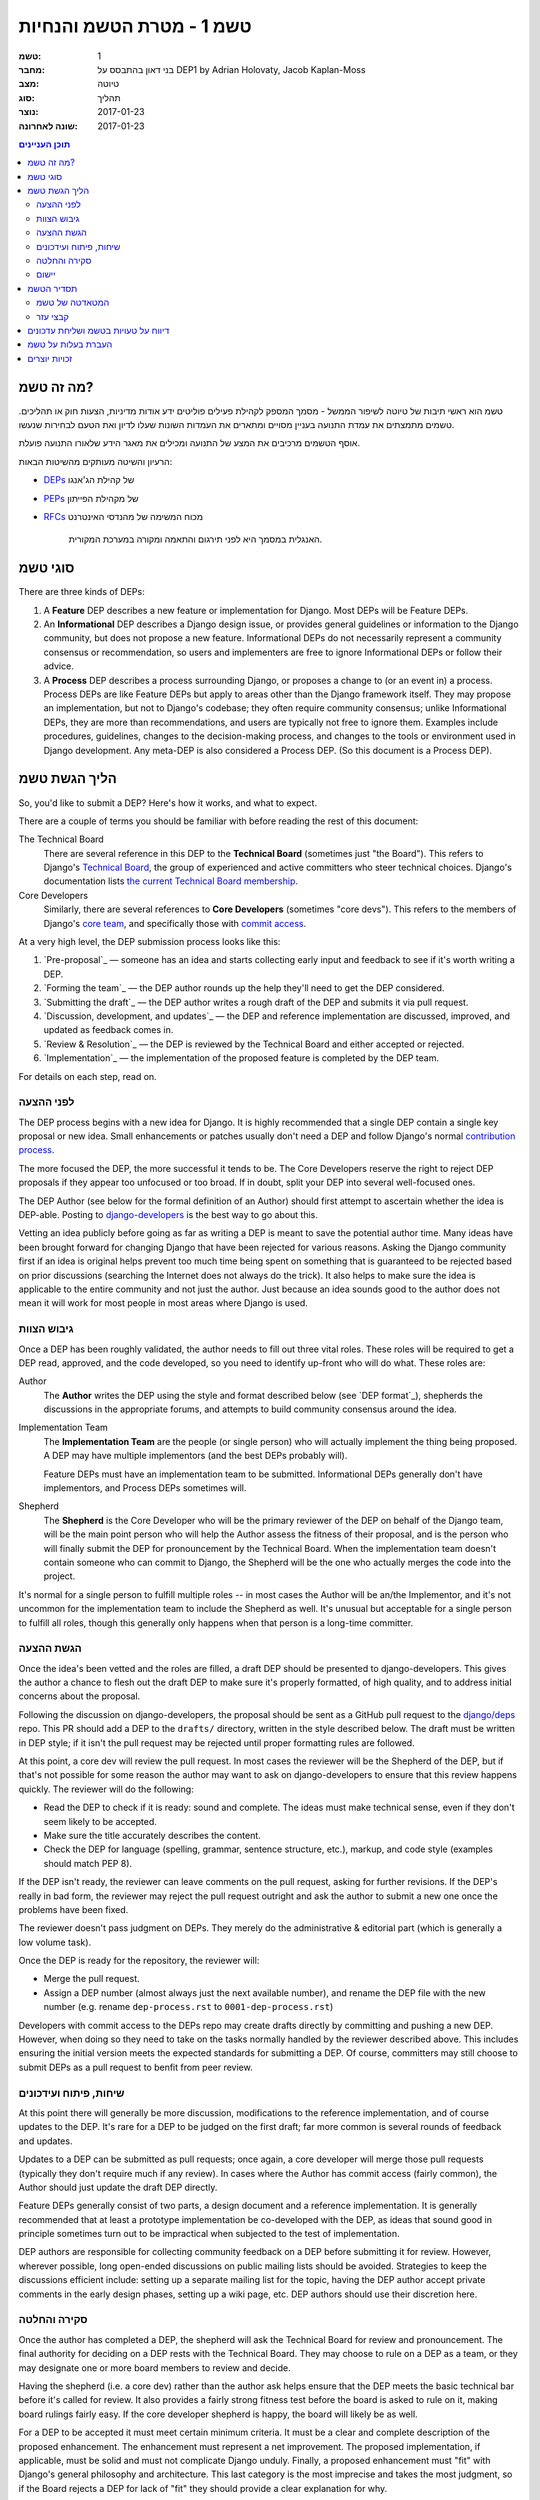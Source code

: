 =========================
טשמ 1 - מטרת הטשמ והנחיות
=========================

:טשמ: 1
:מחבר: בני דאון בהתבסס על DEP1 by Adrian Holovaty, Jacob Kaplan-Moss
:מצב: טיוטה
:סוג: תהליך 
:נוצר: 2017-01-23
:שונה לאחרונה: 2017-01-23

.. contents:: תוכן העניינים
   :depth: 3
   :local:

מה זה טשמ?
==========

טשמ הוא ראשי תיבות של טיוטה לשיפור הממשל - מסמך המספק לקהילת פעילים פוליטים
ידע אודות מדיניות, הצעות חוק או תהליכים. טשמים מתמצתים את עמדת התנועה בעניין מסויים
ומתארים את העמדות השונות שעלו לדיון ואת הטעם לבחירות שנעשו.

אוסף הטשמים מרכיבים את המצע של התנועה ומכילים את מאגר הידע שלאורו התנועה פועלת. 

הרעיון והשיטה מעותקים מהשיטות הבאות:

* `DEPs <https://https://github.com/django/deps>`_ של קהילת הג'אנגו
* `PEPs <https://www.python.org/dev/peps/>`_ של מקהילת הפייתון
* `RFCs <https://datatracker.ietf.org/doc/rfc2026/>`_ מכוח המשימה של מהנדסי
  האינטרנט

    האנגלית במסמך היא לפני תירגום והתאמה ומקורה במערכת המקורית.


סוגי טשמ
========

There are three kinds of DEPs:

1. A **Feature** DEP describes a new feature or implementation
   for Django. Most DEPs will be Feature DEPs.

2. An **Informational** DEP describes a Django design issue, or
   provides general guidelines or information to the Django community,
   but does not propose a new feature. Informational DEPs do not
   necessarily represent a community consensus or
   recommendation, so users and implementers are free to ignore
   Informational DEPs or follow their advice.

3. A **Process** DEP describes a process surrounding Django, or
   proposes a change to (or an event in) a process.  Process DEPs are
   like Feature DEPs but apply to areas other than the Django
   framework itself.  They may propose an implementation, but not to
   Django's codebase; they often require community consensus; unlike
   Informational DEPs, they are more than recommendations, and users
   are typically not free to ignore them.  Examples include
   procedures, guidelines, changes to the decision-making process, and
   changes to the tools or environment used in Django development.
   Any meta-DEP is also considered a Process DEP. (So this document
   is a Process DEP).

הליך הגשת טשמ
=============

So, you'd like to submit a DEP? Here's how it works, and what to expect.

There are a couple of terms you should be familiar with before reading the
rest of this document:

The Technical Board
    There are several reference in this DEP to the **Technical Board**
    (sometimes just "the Board"). This refers to Django's `Technical Board
    <https://docs.djangoproject.com/en/dev/internals/organization/#technical-
    board>`_, the group of experienced and active committers who steer technical
    choices. Django's documentation lists `the current Technical Board
    membership <https://docs.djangoproject.com/en/dev/internals/roles
    /#technical-board>`_.

Core Developers
    Similarly, there are several references to **Core Developers** (sometimes
    "core devs"). This refers to the members of Django's `core team
    <https://docs.djangoproject.com/en/dev/internals/organization/#core-team>`_,
    and specifically those with `commit access
    <https://docs.djangoproject.com/en/dev/internals/roles/#committers>`_.

At a very high level, the DEP submission process looks like this:

1. `Pre-proposal`_ — someone has an idea and starts collecting early input and
   feedback to see if it's worth writing a DEP.

2. `Forming the team`_ — the DEP author rounds up the help they'll need to get
   the DEP considered.

3. `Submitting the draft`_ — the DEP author writes a rough draft of the DEP and
   submits it via pull request.

4. `Discussion, development, and updates`_ — the DEP and reference
   implementation are discussed, improved, and updated as feedback comes in.

5. `Review & Resolution`_ — the DEP is reviewed by the Technical Board and
   either accepted or rejected.

6. `Implementation`_ — the implementation of the proposed feature is completed
   by the DEP team.

For details on each step, read on.

לפני ההצעה
----------

The DEP process begins with a new idea for Django.  It is highly recommended
that a single DEP contain a single key proposal or new idea. Small enhancements
or patches usually don't need a DEP and follow Django's normal `contribution
process <https://docs.djangoproject.com/en/dev/internals/contributing/>`_.

The more focused the DEP, the more successful it tends to be.  The Core
Developers reserve the right to reject DEP proposals if they appear too
unfocused or too broad.  If in doubt, split your DEP into several well-focused
ones.

The DEP Author (see below for the formal definition of an Author)
should first attempt to ascertain whether the idea is DEP-able.  Posting to
`django-developers <https://docs.djangoproject.com/en/dev/internals/mailing-
lists /#django-developers-mailing-list>`_ is the best way to go about this.

Vetting an idea publicly before going as far as writing a DEP is meant to save
the potential author time. Many ideas have been brought forward for changing
Django that have been rejected for various reasons. Asking the Django community
first if an idea is original helps prevent too much time being spent on
something that is guaranteed to be rejected based on prior discussions
(searching the Internet does not always do the trick). It also helps to make
sure the idea is applicable to the entire community and not just the author.
Just because an idea sounds good to the author does not mean it will work for
most people in most areas where Django is used.

גיבוש הצוות
-----------

Once a DEP has been roughly validated, the author needs to fill out three vital
roles. These roles will be required to get a DEP read, approved, and the code
developed, so you need to identify up-front who will do what. These roles are:

Author
    The **Author** writes the DEP using the style and format described below
    (see `DEP format`_), shepherds the discussions in the appropriate forums,
    and attempts to build community consensus around the idea.

Implementation Team
    The **Implementation Team** are the people (or single person) who will
    actually implement the thing being proposed. A DEP may have multiple
    implementors (and the best DEPs probably will).

    Feature DEPs must have an implementation team to be submitted. Informational
    DEPs generally don't have implementors, and Process DEPs sometimes will.

Shepherd
    The **Shepherd** is the Core Developer who will be the primary reviewer
    of the DEP on behalf of the Django team, will be the main point person
    who will help the Author assess the fitness of their proposal, and
    is the person who will finally submit the DEP for pronouncement by the
    Technical Board. When the implementation team doesn't contain someone
    who can commit to Django, the Shepherd will be the one who actually merges
    the code into the project. 

It's normal for a single person to fulfill multiple roles -- in most cases the
Author will be an/the Implementor, and it's not uncommon for the implementation
team to include the Shepherd as well. It's unusual but acceptable for a single
person to fulfill all roles, though this generally only happens when that person
is a long-time committer.

הגשת ההצעה
----------

Once the idea's been vetted and the roles are filled, a draft DEP should be
presented to django-developers. This gives the author a chance to flesh out the
draft DEP to make sure it's properly formatted, of high quality, and to address
initial concerns about the proposal.

Following the discussion on django-developers, the proposal should be sent as a
GitHub pull request to the `django/deps <https://github.com/django/deps>`_ repo.
This PR should add a DEP to the ``drafts/`` directory, written in the style
described below. The draft must be written in DEP style; if it isn't the pull
request may be rejected until proper formatting rules are followed.

At this point, a core dev will review the pull request. In most cases the
reviewer will be the Shepherd of the DEP, but if that's not possible for some
reason the author may want to ask on django-developers to ensure that this
review happens quickly. The reviewer will do the following:

* Read the DEP to check if it is ready: sound and complete.  The ideas
  must make technical sense, even if they don't seem likely to be
  accepted.

* Make sure the title accurately describes the content.

* Check the DEP for language (spelling, grammar, sentence structure,
  etc.), markup, and code style (examples should match PEP 8).

If the DEP isn't ready, the reviewer can leave comments on the pull request,
asking for further revisions. If the DEP's really in bad form, the reviewer
may reject the pull request outright and ask the author to submit a new one
once the problems have been fixed.

The reviewer doesn't pass judgment on DEPs.  They merely do the administrative &
editorial part (which is generally a low volume task).

Once the DEP is ready for the repository, the reviewer will:

* Merge the pull request.

* Assign a DEP number (almost always just the next available number), and rename
  the DEP file with the new number (e.g. rename ``dep-process.rst`` to 
  ``0001-dep-process.rst``)

Developers with commit access to the DEPs repo may create drafts directly by
committing and pushing a new DEP. However, when doing so they need to take on
the tasks normally handled by the reviewer described above. This includes
ensuring the initial version meets the expected standards for submitting a DEP.
Of course, committers may still choose to submit DEPs as a pull request to
benfit from peer review.

שיחות, פיתוח ועידכונים
----------------------

At this point there will generally be more discussion, modifications to the
reference implementation, and of course updates to the DEP. It's rare for
a DEP to be judged on the first draft; far more common is several rounds
of feedback and updates.

Updates to a DEP can be submitted as pull requests; once again,
a core developer will merge those pull requests (typically they don't
require much if any review). In cases where the Author has commit access
(fairly common), the Author should just update the draft DEP directly.

Feature DEPs generally consist of two parts, a design document and a
reference implementation.  It is generally recommended that at least a
prototype implementation be co-developed with the DEP, as ideas that sound
good in principle sometimes turn out to be impractical when subjected to the
test of implementation.

DEP authors are responsible for collecting community feedback on a DEP
before submitting it for review. However, wherever possible, long
open-ended discussions on public mailing lists should be avoided.
Strategies to keep the discussions efficient include: setting up a
separate mailing list for the topic, having the DEP author accept
private comments in the early design phases, setting up a wiki page, etc.
DEP authors should use their discretion here.

סקירה והחלטה
------------

Once the author has completed a DEP, the shepherd will ask the Technical Board
for review and pronouncement. The final authority for deciding on a DEP rests
with the Technical Board. They may choose to rule on a DEP as a team, or they
may designate one or more board members to review and decide.

Having the shepherd (i.e. a core dev) rather than the author ask helps ensure
that the DEP meets the basic technical bar before it's called for review. It
also provides a fairly strong fitness test before the board is asked to rule on
it, making board rulings fairly easy. If the core developer shepherd is happy,
the board will likely be as well.

For a DEP to be accepted it must meet certain minimum criteria.  It must be a
clear and complete description of the proposed enhancement. The enhancement must
represent a net improvement. The proposed implementation, if applicable, must be
solid and must not complicate Django unduly. Finally, a proposed enhancement
must "fit" with Django's general philosophy and architecture. This last category
is the most imprecise and takes the most judgment, so if the Board rejects a
DEP for lack of "fit" they should provide a clear explanation for why.

At this point, the DEP will be considered "Accepted" and moved to the
``accepted`` directory in the DEPs repo.

A DEP can also be "Withdrawn".  The DEP author or a core developer can assign
the DEP this status when the author is no longer interested in the DEP, or if no
progress is being made on the DEP.  Once a DEP is withdrawn, it's moved
to the ``withdrawn`` directory for reference. Later, another author may
resurrect the DEP by opening a pull request, updating (at least) the author,
and moving it back to ``draft``.

Finally, a DEP can also be "Rejected".  Perhaps after all is said and done it
was not a good idea.  It is still important to have a record of this
fact. Rejected DEPs will be moved to the ``rejected`` directory, and
generally should be updated with a rationale for rejection.

DEPs can also be superseded by a different DEP, rendering the original
obsolete.  This is intended for Informational DEPs, where version 2 of
an API can replace version 1.

יישום
-----

Finally, once a DEP has been accepted, the implementation must be completed. In
many cases some (or all) implementation will actually happen during the DEP
process: Feature DEPs will often have fairly complete implementations before
being reviewed by the board. When the implementation is complete and
incorporated into the main source code repository, the status will be changed to
"Final" and the DEP moved to the ``final`` directory.

תסדיר הטשמ
==========

To save everyone time reading DEPs, they need to follow a common format
and outline; this section describes that format. In most cases, it's probably
easiest to start with copying the provided `DEP template <../template.rst>`_,
and filling it in as you go. 

DEPs must be written in `reStructuredText <http://docutils.sourceforge.net/rst.html>`_ 
(the same format as Django's documentation). 

Each DEP should have the following parts:

#. A short descriptive title (e.g. "ORM expressions"), which is also reflected
   in the DEP's filename (e.g. ``0181-orm-expressions.rst``).

#. A preamble -- a rST `field list <http://docutils.sourceforge.net/docs/ref/rst/restructuredtext.html#field-lists>`_ 
   containing metadata about the DEP, including the DEP number, the names of the
   various members of the `DEP team <#forming- the-team>`_, and so forth. See
   `DEP Metadata`_ below for specific details.

#. Abstract -- a short (~200 word) description of the technical issue
   being addressed.

#. Specification -- The technical specification should describe the syntax and
   semantics of any new feature.  The specification should be detailed enough to
   allow implementation -- that is, developers other than the author should
   (given the right experience) be able to independently implement the feature,
   given only the DEP.

#. Motivation -- The motivation is critical for DEPs that want to add
   substantial new features or materially refactor existing ones.  It should
   clearly explain why the existing solutions are inadequate to address the
   problem that the DEP solves.  DEP submissions without sufficient motivation
   may be rejected outright.

#. Rationale -- The rationale fleshes out the specification by describing what
   motivated the design and why particular design decisions were made.  It
   should describe alternate designs that were considered and related work.

   The rationale should provide evidence of consensus within the community and
   discuss important objections or concerns raised during discussion.

#. Backwards Compatibility -- All DEPs that introduce backwards
   incompatibilities must include a section describing these incompatibilities
   and their severity.  The DEP must explain how the author proposes to deal
   with these incompatibilities.  DEP submissions without a sufficient backwards
   compatibility treatise may be rejected outright.

#. Reference Implementation -- The reference implementation must be completed
   before any DEP is given status "Final", but it need not be completed before
   the DEP is accepted.  While there is merit to the approach of reaching
   consensus on the specification and rationale before writing code, the
   principle of "rough consensus and running code" is still useful when it comes
   to resolving many discussions of API details.

   The final implementation must include tests and documentation, per Django's
   `contribution guidelines <https://docs.djangoproject.com/en/dev/internals/contributing/>`_.

#. Copyright/public domain -- Each DEP must be explicitly licensed
   as `CC0 <https://creativecommons.org/publicdomain/zero/1.0/>`_.

המטאדטה של טשמ
--------------

Each DEP must begin with some metadata given as an rST 
`field list <http://docutils.sourceforge.net/docs/ref/rst/restructuredtext.html#field-lists>`_. 
The headers must contain the following fields:

``DEP``
    The DEP number. In an initial pull request, this can be left out or given
    as ``XXXX``; the reviewer who merges the pull request will assign the DEP
    number.
``Type``
    ``Feature``, ``Informational``, or ``Process``
``Status``
    ``Draft``, ``Accepted``, ``Rejected``, ``Withdrawn``, ``Final``, or ``Superseded``
``Created``
    Original creation date of the DEP (in ``yyyy-mm-dd`` format)
``Last-Modified``
    Date the DEP was last modified (in ``yyyy-mm-dd`` format)
``Author``
    The DEP's author(s).
``Implementation-Team``
    The person/people who have committed to implementing this DEP
``Shepherd``
    The core developer "on point" for the DEP
``Requires``
    If this DEP depends on another DEP being implemented first,
    this should be a link to the required DEP.
``Django-Version`` (optional)
    For Feature DEPs, the version of Django (e.g. ``1.8``) that this
    feature will be released in.
``Replaces`` and ``Superseded-By`` (optional)
    These fields indicate that a DEP has been rendered obsolete. The newer DEP
    must have a ``Replaces`` header containing the number of the DEP that it
    rendered obsolete; the older DEP has a ``Superseded-By`` header pointing to
    the newer DEP.
``Resolution`` (optional)
    For DEPs that have been decided upon, this can be a link to the final
    rationale for acceptance/rejection. It's also reasonable to simply update
    the DEP with a "Resolution" section, in which case this header can be left
    out.

קבצי עזר
--------

DEPs may include auxiliary files such as diagrams.  Such files must be named
``XXXX-descriptive-title.ext``, where "XXXX" is the DEP number, 
"descriptive-title" is a short slug indicating what the file contains, and 
"ext" is replaced by the actual file extension (e.g. "png").

דיווח על טעויות בטשמ ושליחת עדכונים
===================================

How you report a bug, or submit a DEP update depends on several factors, such as
the maturity of the DEP, the preferences of the DEP author, and the nature of
your comments.  For the early draft stages of the DEP, it's probably best to
send your comments and changes directly to the DEP author.  For more mature, or
finished DEPs you can submit corrections as GitHub issues or pull requests
against the DEP repository.

When in doubt about where to send your changes, please check first with the DEP
author and/or a core developer.

DEP authors with git push privileges for the DEP repository can update the DEPs
themselves.

העברת בעלות על טשמ
==================

It occasionally becomes necessary to transfer ownership of DEPs to a new author.
In general, it is preferable to retain the original author as a co-author of the
transferred DEP, but that's really up to the original author.  A good reason to
transfer ownership is because the original author no longer has the time or
interest in updating it or following through with the DEP process, or has fallen
off the face of the 'net (i.e. is unreachable or not responding to email).  A
bad reason to transfer ownership is because the new author doesn't agree with
the direction of the DEP. One aim of the DEP process is to try to build
consensus around a DEP, but if that's not possible, an author can always submit
a competing DEP.

If you are interested in assuming ownership of a DEP, first try to contact the
original author and ask for permission. If they approve, ask them to open a pull
request transfering the DEP to you. If the original author doesn't respond to
email within a few weeks, contact django-developers.

זכויות יוצרים
=============

מסמך זה שוחרר לרשות הציבור בהתאם לרשיון - Creative Commons
CC0 1.0 Universal license (https://creativecommons.org/publicdomain/zero/1.0/deed).
